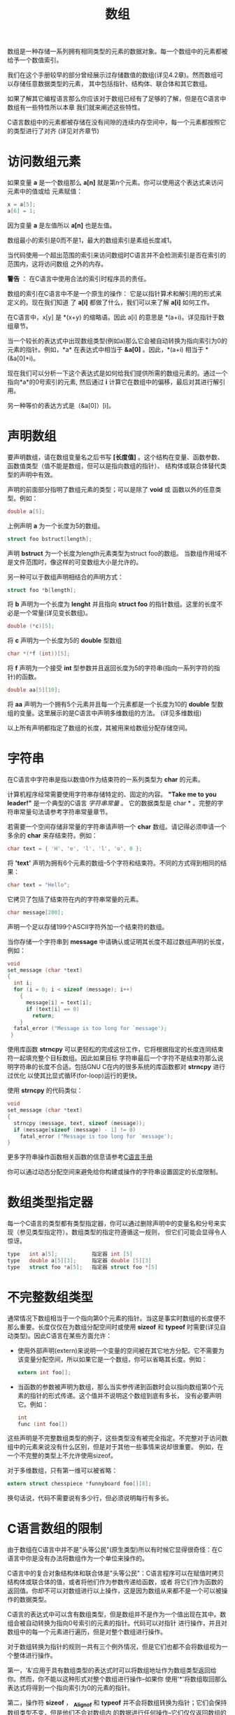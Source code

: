 #+title: 数组

数组是一种存储一系列拥有相同类型的元素的数据对象。每一个数组中的元素都被给予一个数值索引。

我们在这个手册较早的部分曾经展示过存储数值的数组(详见4.2章)。然而数组可以存储任意数据类型的元素，
其中包括指针、结构体、联合体和其它数组。

如果了解其它编程语言那么你应该对于数组已经有了足够的了解，但是在C语言中数组有一些特性所以本章
我们就来阐述这些特性。

C语言数组中的元素都被存储在没有间隙的连续内存空间中，每一个元素都按照它的类型进行了对齐
(详见对齐章节)

* 访问数组元素

如果变量 *a* 是一个数组那么 *a[n]* 就是第n个元素。你可以使用这个表达式来访问元素中的值或给
元素赋值：

#+begin_src c
  x = a[5];
  a[6] = 1;
#+end_src

因为变量 *a* 是左值所以 *a[n]* 也是左值。

数组最小的索引是0而不是1，最大的数组索引是素组长度减1。

当代码使用一个超出范围的索引来访问数组时C语言并不会检测索引是否在索引的范围内，这将访问数组
之外的内存。

*警告* ： 在C语言中使用合法的索引时程序员的责任。

数组的索引在C语言中不是一个原生的操作： 它是以指针算术和解引用的形式来定义的。现在我们知道
了 *a[i]* 都做了什么，我们可以来了解 *a[i]* 如何工作。

在C语言中，x[y] 是 *(x+y) 的缩略语。因此 a[i] 的意思是 *(a+i)。详见指针于数组章节。

当一个较长的表达式中出现数组类型(例如a)那么它会被自动转换为指向索引为0的元素的指针。例如，*a*
在表达式中相当于 *&a[0]* 。因此，*(a+i) 相当于 *(&a[0]+i)。

现在我们可以分析一下这个表达式是如何给我们提供所需的数组元素的。通过一个指向*a*的0号索引的元素,
然后通过 *i* 计算它在数组中的偏移，最后对其进行解引用。

另一种等价的表达方式是（&a[0]）[i]。

* 声明数组

要声明数组，请在数组变量名之后书写 *[长度值]* 。这个结构在变量、函数参数、函数值类型（值不能是数组，但可以是指向数组的指针）、
结构体或联合体替代类型的声明中有效。

声明的前面部分指明了数组元素的类型；可以是除了 *void* 或 函数以外的任意类型。例如：

#+begin_src c
  double a[5];
#+end_src

上例声明 *a* 为一个长度为5的数组。

#+begin_src c
  struct foo bstruct[length];
#+end_src

声明 *bstruct* 为一个长度为length元素类型为struct foo的数组。 当数组作用域不是文件范围时，像这样的可变数组大小是允许的。

另一种可以于数组声明相结合的声明方式：

#+begin_src c
  struct foo *b[length];
#+end_src

将 *b* 声明为一个长度为 *lenght* 并且指向 *struct foo* 的指针数组。这里的长度不必是一个常量(详见变长数组)。

#+begin_src c
  double (*c)[5];
#+end_src

将 *c* 声明为一个长度为5的 *double* 型数组

#+begin_src c
  char *(*f (int))[5];
#+end_src

将 *f* 声明为一个接受 *int* 型参数并且返回长度为5的字符串(指向一系列字符的指针)的函数。

#+begin_src c
  double aa[5][10];
#+end_src

将 *aa* 声明为一个拥有5个元素并且每一个元素都是一个长度为10的 *double* 型数组的变量。这里展示的是C语言中声明多维数组的方法。
(详见多维数组)

以上所有声明都指定了数组的长度，其被用来给数组分配存储空间。

* 字符串

在C语言中字符串是指以数值0作为结束符的一系列类型为 *char* 的元素。

计算机程序经常需要使用字符串存储特定的、固定的内容。 *"Take me to you leader!"* 是一个典型的C语言 /字符串常量/  。
它的数据类型是 char * 。完整的字符串常量句法请参考字符串常量章节。

若需要一个空间存储非常量的字符串请声明一个 *char* 数组。请记得必须申请一个多余的 *char* 来存结束符。例如：

#+begin_src c
  char text = { 'H', 'e', 'l', 'l', 'o', 0 };
#+end_src

将 *'text'* 声明为拥有6个元素的数组--5个字符和结束符。不同的方式得到相同的结果：

#+begin_src c
  char text = "Hello";
#+end_src

它拷贝了包括了结束符在内的字符串常量的元素。

#+begin_src c
  char message[200];
#+end_src

声明一个足以存储199个ASCII字符外加一个结束符的数组。

当你存储一个字符串到 *message* 中请确认或证明其长度不超过数组声明的长度，例如：

#+begin_src c
  void
  set_message (char *text)
  {
    int i;
    for (i = 0; i < sizeof (message); i++)
      {
        message[i] = text[i];
        if (text[i] == 0)
          return;
      }
    fatal_error ("Message is too long for `message');
   }
#+end_src

使用库函数 *strncpy* 可以更轻松的完成这份工作，它将根据指定的长度连同结束符一起填充整个目标数组。因此如果目标
字符串最后一个字符不是结束符那么说明字符串的长度不合适。包括GNU C在内的很多系统的库函数都对 *strncpy* 进行过优化
以使其比显式循环(for-loop)运行的更快。

使用 *strncpy* 的代码类似：

#+begin_src c
  void
  set_message (char *text)
  {
    strncpy (message, text, sizeof (message));
    if (message[sizeof (message) - 1] != 0)
      fatal_error ("Message is too long for `message');
  }
#+end_src

更多字符串操作函数相关函数的信息请参考[[https://www.gnu.org/software/libc/manual/html_mono/libc.html#String-and-Array-Utilities][C语言手册]]

你可以通过动态分配空间来避免给你构建或操作的字符串设置固定的长度限制。

* 数组类型指定器

每一个C语言的类型都有类型指定器，你可以通过删除声明中的变量名和分号来实现（参见类型指定符）。数组类型的指定符遵循这一规则，
但它们可能会显得令人惊讶。

#+begin_src c
  type   int a[5];           指定器 int [5]
  type   double a[5][3];     指定器 double [5][3]
  type   struct foo *a[5];   指定器 struct foo *[5]
#+end_src

* 不完整数组类型

通常情况下数组相当于一个指向第0个元素的指针。当这是事实时数组的长度便不那么重要。长度仅仅在为数组分配空间时或使用 *sizeof*
和 *typeof* 时需要(详见自动类型)。因此C语言在某些方面允许：

 * 使用外部声明(extern)来说明一个变量的空间被在其它地方分配。它不需要为该变量分配空间，所以如果它是一个数组，你可以省略其长度。例如：

   #+begin_src c
     extern int foo[];
   #+end_src

 * 当函数的参数被声明为数组，那么当实参传递到函数时会以指向数组第0个元素的指针的形式传递。这个值并不说明这个数组到底有多长，
   没有必要声明它。例如：

   #+begin_src c
     int
     func (int foo[]) 
   #+end_src

这些声明是不完整数组类型的例子，这些类型没有被完全指定。不完整对于访问数组中的元素来说没有什么区别，但是对于其他一些事情来说却很重要。
例如，在一个不完整的类型上不允许使用sizeof。

对于多维数组，只有第一维可以被省略：

#+begin_src c
  extern struct chesspiece *funnyboard foo[][8];
#+end_src

换句话说，代码不需要说有多少行，但必须说明每行有多长。

* C语言数组的限制

由于数组在C语言中并不是"头等公民"(原生类型)所以有时候它显得很奇怪：在C语言中你是没有办法将数组作为一个单位来操作的。

C语言中的复合对象结构体和联合体是"头等公民"：C语言程序可以在赋值时拷贝结构体或联合体的值，或者将他们作为参数传递给函数，或者
将它们作为函数的返回值。你却不可以对数组进行以上操作，这是因为数组从来都不是一个可以被操作的数据类型。

C语言的表达式中可以含有数组类型，但是数组并不是作为一个值出现在其中。数组会被自动转换为指向0号索引的元素的指针。代码可以对指针
进行操作，并且对数组中的每一个元素进行遍历，但是对整个数组进行操作。

对于数组转换为指针的规则一共有三个例外情况，但是它们也都不会将数组视为一个整体进行操作。

第一，'&'应用于具有数组类型的表达式时可以将数组地址作为数组类型返回给你。然而，你不能以这种形式对整个数组进行操作--如果你
使用'*'将数组取回那么表达式将得到一个指向索引为0的元素的指针。

第二，操作符 *sizeof* ， *_Alignof* 和 *typeof* 并不会将数组转换为指针；它们会保持数组类型不变，但是他们不会对数组内
的数据进行任何操作--它们仅仅返回数组的信息。

第三，用来初始化数组的的字符串常量不会被转换为指针--相反对于这种情况声明式会拷贝字符串常量的内容到数组中。

你不能使用赋值操作来拷贝数组中的内容。你可以使用库函数 *memcpy* 或 *memmove* (详见[[https://www.gnu.org/software/libc/manual/html_mono/libc.html#Copying-and-Concatenation][C语言参考手册]])
同样的，含有数组的结构体是不能被拷贝的。

数组变量被声明后它便称为一个左值，或者它是结构体或联合体的一部分时也是左值。当你从元素中构造一个数组时（详见构造数组值），该数组不是一个lvalue。

* 多维数组

严格的说，C语言中的所有数组都是一维的。然而你却可以创建数组的数组，这从某种意义上说相当于多维数组。例如：

#+begin_src c
  struct chesspiece *board[8][8];
#+end_src

上面声明了一个拥有8个元素每一个元素拥有8个指向 *struct chesspiece* 的指针的数组。这个数据类型可以呈现国际象棋的状态。要访问其中的一个元素
需要两个数组索引操作，每一个维度一个索引。例如，你可以写 *board[row][column]* ，假设 *row* 和 *column* 是在合理范围内的整型变量。

C语言是如何理解 *board[row][column]* 的？首先， *board* 将被自动转换为指向0号索引元素的指针。然后将 *row* 的值加到指针地址上，因此，
*board[row]* 的值是 *board* 的第8个指针。

然而，作为一个数组类型的表达式，它被自动转换为指向数组第一个元素的指针。第二个数组索引操作， *[column]*  被用来访问该数组中选定的元素。

正如下面显式的，指向指针的数组在C语言中是有用处的。你可以像这样声明一个指向棋盘中的行的变量：

#+begin_src c
  struct chesspiece *(*rowptr)[8];
#+end_src

这个指针指向一个拥有8个指针的数组 *struct chesspiece* 。你可以像下面这样对它赋值：

#+begin_src c
  rowptr = &board[5];
#+end_src

多维数组的每一个维度可以是不同的长度。在这里，我们声明一个名为 *statepop* 的数组，用来保存美国自1900年以来每年的各州人口。

#+begin_src c
  #define NSTATES 50
  {
    int nyears = current_year - 1900 + 1;
    int statepop[NSTATES][nyears];
    …
  }
#+end_src

变量statepop是一个由NSTATES子数组组成的数组，每个子数组以年份为索引（从1900年开始计算）。因此，为了获得某个州和年份的元素，
我们必须首先用表示该州的数字对其进行下标，然后用年份的索引进行下标。

#+begin_src c
  statepop[state][year - 1900]
#+end_src

多维数组内的子数组在内存中的空间是连续分配的，在每个子数组内，其元素在内存中的空间也是连续分配。处理数组中所有元素的最有效方法是在最内层循环中通过下标遍历数组
最后一个维度。这种持续访问连续的内存空间的目的是优化处理器缓存的使用。比如说：

#+begin_src c
  int total = 0;
  float average;

  for (int state = 0; state < NSTATES, ++state)
    {
      for (int year = 0; year < nyears; ++year)
        {
          total += statepop[state][year];
        }
    }

  average = total / nyears;
#+end_src


C语言中多维数组的内存布局不同于Fortran语言。在Fortran语言中，多维数组并不是数组的数组而是一个原生的多维数组类型，而且连续访问它的第一个维度是最有效
的内存访问方式。因此，C语言中50x114数组的内存布局与Fortran中114x50数组的内存布局一致。

* 创建数组的值

可以通过在大括号中写入数值并在大括号之前加上元素类型来创建数组。以这种方式创建数组时并不需要指定数组的长度，因为长度是大括号中元素的数量决定的。
创建方式如同：

#+begin_src c
  (elttype[]) { elements };
#+end_src

下面是一个例子，它构建了一个字符串指针的数组:

#+begin_src c
  (char *[]) { "x", "y", "z" };
#+end_src

这实际上等同于用同样的初始化器声明一个数组，例如:

#+begin_src c
  char *array[] = { "x", "y", "z" };
#+end_src

之后就可以使用该数组了。

如果所有的元素都是简单的常量表达式，或者是由常量表达式组成的，那么类型与元素值的文字组合可以被强制转换为一个指向第0个元素的指针，并用于初始化文件作用域
范围内的变量(详见文件作用域)，例如：

#+begin_src c
  char **foo = (char *[]) { "x", "y", "z" };
#+end_src

*foo* 的类型是 char**，这是一个指针类型而不是数组类型。该声明等同于定义然后使用一个数组类型的变量：

#+begin_src c
  char *nameless_array[] = { "x", "y", "z" };
  char **foo = &nameless_array[0];
#+end_src

* 变长数组

在GNU C中你可以像声明其它数组一样声明变长数组，它的长度不是一个常量表达式。存储空间在声明时被分配，当程序退出变量所在的代码块时存储空会被回收。例如：

#+begin_src c
  #include <stdio.h>  /* Defines FILE. */
  #include <string.h> /* Declares str. */

  FILE *
  concat_fopen (char *s1, char *s2, char *mode)
  {
    char str[strlen (s1) + strlen (s2) + 1];
    strcpy (str, s1);
    strcat (str, s2);
    return fopen (str, mode);
  }
#+end_src

(这使用了一些标准库函数；见GNU C库参考手册中 的 [[https://www.gnu.org/software/libc/manual/html_mono/libc.html#String-and-Array-Utilities][字符串和数组实用工具]]）。

当存储空间被分配时，数组的长度被计算一次，并且在数组的范围内被记住，以便在sizeof中使用。

警告：如果变长数组的大小可能非常大（超过100,000），或者在一个递归函数中，不要分配变长数组，因为这很可能导致堆栈溢出。改为动态分配数组。

跳出或脱离数组名称的范围，数组的存储空间就会被回收。不允许跳入作用域；这将得到一个错误信息。

你也可以使用可变长度的数组作为函数的参数：

#+begin_src c
  struct entry
  tester (int len, char data[len][len])
  {
    …
  }
#+end_src

像往常一样，一个用数组类型声明的函数参数实际上是一个指向已经存在的数组的指针。调用函数并不分配数组的存储空间，所以使用这种结构没有特别的堆栈溢出的危险。

要在传递数组之后再传递其长度，额可以在函数的参数列表中使用 /前置声明/ 。 例如：

#+begin_src c
  struct entry
  tester (int len; char data[len][len], int len)
  {
    …
  }
#+end_src

分号前的 *int len* 是一个前置声明的参数，它的作用是在解析数据声明时让人知道 *len* 这个变量。

你可以在参数列表中使用前置声明声明任意数量的参数。它们可以用逗号或分号隔开，但最后一个必须以分号结束，
分号后面是 "真实"参数声明。每个前置声明必须在参数名称和数据类型上与 "真实"声明相匹配。ISO C11不支持参数前置声明。
